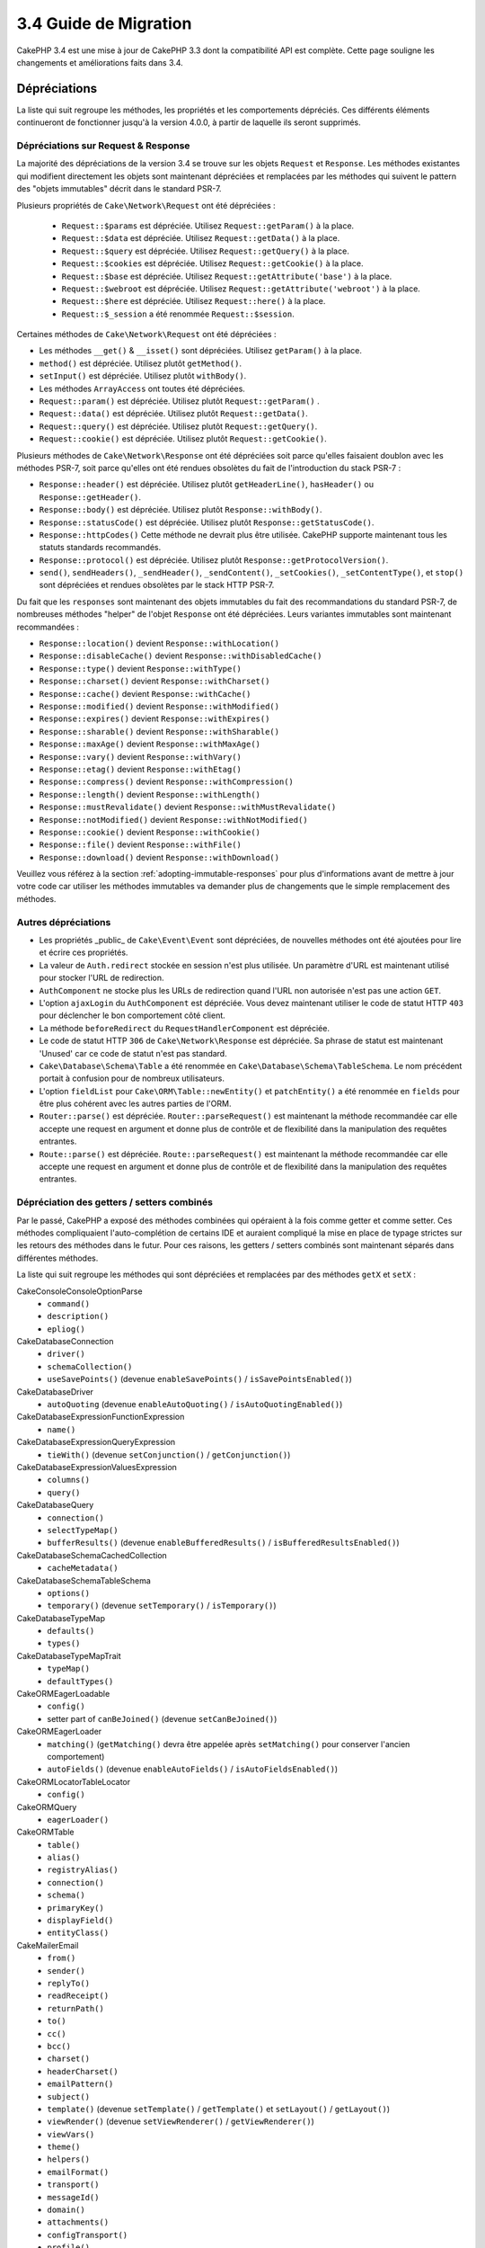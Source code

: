 3.4 Guide de Migration
######################

CakePHP 3.4 est une mise à jour de CakePHP 3.3 dont la compatibilité API est
complète. Cette page souligne les changements et améliorations faits dans 3.4.

Dépréciations
=============

La liste qui suit regroupe les méthodes, les propriétés et les comportements
dépréciés. Ces différents éléments continueront de fonctionner jusqu'à la
version 4.0.0, à partir de laquelle ils seront supprimés.

Dépréciations sur Request & Response
------------------------------------

La majorité des dépréciations de la version 3.4 se trouve sur les objets
``Request`` et ``Response``. Les méthodes existantes qui modifient directement
les objets sont maintenant dépréciées et remplacées par les méthodes qui
suivent le pattern des "objets immutables" décrit dans le standard PSR-7.

Plusieurs propriétés de ``Cake\Network\Request`` ont été dépréciées :

  * ``Request::$params`` est dépréciée. Utilisez ``Request::getParam()`` à la place.
  * ``Request::$data`` est dépréciée. Utilisez ``Request::getData()`` à la place.
  * ``Request::$query`` est dépréciée. Utilisez ``Request::getQuery()`` à la place.
  * ``Request::$cookies`` est dépréciée. Utilisez ``Request::getCookie()`` à la place.
  * ``Request::$base`` est dépréciée. Utilisez ``Request::getAttribute('base')`` à la place.
  * ``Request::$webroot`` est dépréciée. Utilisez ``Request::getAttribute('webroot')`` à la place.
  * ``Request::$here`` est dépréciée. Utilisez ``Request::here()`` à la place.
  * ``Request::$_session`` a été renommée ``Request::$session``.

Certaines méthodes de ``Cake\Network\Request`` ont été dépréciées :

* Les méthodes ``__get()`` & ``__isset()`` sont dépréciées. Utilisez
  ``getParam()`` à la place.
* ``method()`` est dépréciée. Utilisez plutôt ``getMethod()``.
* ``setInput()`` est dépréciée. Utilisez plutôt ``withBody()``.
* Les méthodes ``ArrayAccess`` ont toutes été dépréciées.
* ``Request::param()`` est dépréciée. Utilisez plutôt ``Request::getParam()`` .
* ``Request::data()`` est dépréciée. Utilisez plutôt ``Request::getData()``.
* ``Request::query()`` est dépréciée. Utilisez plutôt ``Request::getQuery()``.
* ``Request::cookie()`` est dépréciée. Utilisez plutôt ``Request::getCookie()``.

Plusieurs méthodes de ``Cake\Network\Response`` ont été dépréciées soit parce
qu'elles faisaient doublon avec les méthodes PSR-7, soit parce qu'elles ont été
rendues obsolètes du fait de l'introduction du stack PSR-7 :

* ``Response::header()`` est dépréciée. Utilisez plutôt ``getHeaderLine()``,
  ``hasHeader()`` ou ``Response::getHeader()``.
* ``Response::body()`` est dépréciée. Utilisez plutôt ``Response::withBody()``.
* ``Response::statusCode()`` est dépréciée. Utilisez plutôt ``Response::getStatusCode()``.
* ``Response::httpCodes()`` Cette méthode ne devrait plus être utilisée.
  CakePHP supporte maintenant tous les statuts standards recommandés.
* ``Response::protocol()`` est dépréciée. Utilisez plutôt ``Response::getProtocolVersion()``.
* ``send()``, ``sendHeaders()``, ``_sendHeader()``, ``_sendContent()``,
  ``_setCookies()``, ``_setContentType()``, et ``stop()`` sont dépréciées et
  rendues obsolètes par le stack HTTP PSR-7.

Du fait que les ``responses`` sont maintenant des objets immutables du fait des
recommandations du standard PSR-7, de nombreuses méthodes "helper" de l'objet
``Response`` ont été dépréciées. Leurs variantes immutables sont maintenant
recommandées :

* ``Response::location()`` devient ``Response::withLocation()``
* ``Response::disableCache()`` devient ``Response::withDisabledCache()``
* ``Response::type()`` devient ``Response::withType()``
* ``Response::charset()`` devient ``Response::withCharset()``
* ``Response::cache()`` devient ``Response::withCache()``
* ``Response::modified()`` devient ``Response::withModified()``
* ``Response::expires()`` devient ``Response::withExpires()``
* ``Response::sharable()`` devient ``Response::withSharable()``
* ``Response::maxAge()`` devient ``Response::withMaxAge()``
* ``Response::vary()`` devient ``Response::withVary()``
* ``Response::etag()`` devient ``Response::withEtag()``
* ``Response::compress()`` devient ``Response::withCompression()``
* ``Response::length()`` devient ``Response::withLength()``
* ``Response::mustRevalidate()`` devient ``Response::withMustRevalidate()``
* ``Response::notModified()`` devient ``Response::withNotModified()``
* ``Response::cookie()`` devient ``Response::withCookie()``
* ``Response::file()`` devient ``Response::withFile()``
* ``Response::download()`` devient ``Response::withDownload()``

Veuillez vous référez à la section :ref:`adopting-immutable-responses` pour
plus d'informations avant de mettre à jour votre code car utiliser les méthodes
immutables va demander plus de changements que le simple remplacement des
méthodes.

Autres dépréciations
--------------------

* Les propriétés _public_ de ``Cake\Event\Event`` sont dépréciées, de nouvelles
  méthodes ont été ajoutées pour lire et écrire ces propriétés.
* La valeur de ``Auth.redirect`` stockée en session n'est plus utilisée. Un
  paramètre d'URL est maintenant utilisé pour stocker l'URL de redirection.
* ``AuthComponent`` ne stocke plus les URLs de redirection quand l'URL non
  autorisée n'est pas une action ``GET``.
* L'option ``ajaxLogin`` du ``AuthComponent`` est dépréciée. Vous devez maintenant
  utiliser le code de statut HTTP ``403`` pour déclencher le bon comportement côté
  client.
* La méthode ``beforeRedirect`` du ``RequestHandlerComponent`` est dépréciée.
* Le code de statut HTTP ``306`` de ``Cake\Network\Response`` est dépréciée. Sa
  phrase de statut est maintenant 'Unused' car ce code de statut n'est pas
  standard.
* ``Cake\Database\Schema\Table`` a été renommée en
  ``Cake\Database\Schema\TableSchema``. Le nom précédent portait à confusion
  pour de nombreux utilisateurs.
* L'option ``fieldList`` pour ``Cake\ORM\Table::newEntity()`` et
  ``patchEntity()`` a été renommée en ``fields`` pour être plus cohérent avec
  les autres parties de l'ORM.
* ``Router::parse()`` est dépréciée. ``Router::parseRequest()`` est maintenant
  la méthode recommandée car elle accepte une request en argument et donne plus
  de contrôle et de flexibilité dans la manipulation des requêtes entrantes.
* ``Route::parse()`` est dépréciée. ``Route::parseRequest()`` est maintenant
  la méthode recommandée car elle accepte une request en argument et donne plus
  de contrôle et de flexibilité dans la manipulation des requêtes entrantes.

Dépréciation des getters / setters combinés
-------------------------------------------

Par le passé, CakePHP a exposé des méthodes combinées qui opéraient à la fois
comme getter et comme setter. Ces méthodes compliquaient l'auto-complétion de
certains IDE et auraient compliqué la mise en place de typage strictes sur les
retours des méthodes dans le futur. Pour ces raisons, les getters / setters
combinés sont maintenant séparés dans différentes méthodes.

La liste qui suit regroupe les méthodes qui sont dépréciées et remplacées par
des méthodes ``getX`` et ``setX`` :

Cake\Console\ConsoleOptionParse
    * ``command()``
    * ``description()``
    * ``epliog()``
Cake\Database\Connection
    * ``driver()``
    * ``schemaCollection()``
    * ``useSavePoints()`` (devenue ``enableSavePoints()`` / ``isSavePointsEnabled()``)
Cake\Database\Driver
    * ``autoQuoting`` (devenue ``enableAutoQuoting()`` / ``isAutoQuotingEnabled()``)
Cake\Database\Expression\FunctionExpression
    * ``name()``
Cake\Database\Expression\QueryExpression
    * ``tieWith()`` (devenue ``setConjunction()`` / ``getConjunction()``)
Cake\Database\Expression\ValuesExpression
    * ``columns()``
    * ``query()``
Cake\Database\Query
    * ``connection()``
    * ``selectTypeMap()``
    * ``bufferResults()`` (devenue ``enableBufferedResults()`` / ``isBufferedResultsEnabled()``)
Cake\Database\Schema\CachedCollection
    * ``cacheMetadata()``
Cake\Database\Schema\TableSchema
    * ``options()``
    * ``temporary()`` (devenue ``setTemporary()`` / ``isTemporary()``)
Cake\Database\TypeMap
    * ``defaults()``
    * ``types()``
Cake\Database\TypeMapTrait
    * ``typeMap()``
    * ``defaultTypes()``
Cake\ORM\EagerLoadable
    * ``config()``
    * setter part of ``canBeJoined()`` (devenue ``setCanBeJoined()``)
Cake\ORM\EagerLoader
    * ``matching()`` (``getMatching()`` devra être appelée après ``setMatching()``
      pour conserver l'ancien comportement)
    * ``autoFields()`` (devenue ``enableAutoFields()`` / ``isAutoFieldsEnabled()``)
Cake\ORM\Locator\TableLocator
    * ``config()``
Cake\ORM\Query
    * ``eagerLoader()``
Cake\ORM\Table
    * ``table()``
    * ``alias()``
    * ``registryAlias()``
    * ``connection()``
    * ``schema()``
    * ``primaryKey()``
    * ``displayField()``
    * ``entityClass()``
Cake\Mailer\Email
    * ``from()``
    * ``sender()``
    * ``replyTo()``
    * ``readReceipt()``
    * ``returnPath()``
    * ``to()``
    * ``cc()``
    * ``bcc()``
    * ``charset()``
    * ``headerCharset()``
    * ``emailPattern()``
    * ``subject()``
    * ``template()`` (devenue ``setTemplate()`` / ``getTemplate()`` et ``setLayout()`` / ``getLayout()``)
    * ``viewRender()`` (devenue ``setViewRenderer()`` / ``getViewRenderer()``)
    * ``viewVars()``
    * ``theme()``
    * ``helpers()``
    * ``emailFormat()``
    * ``transport()``
    * ``messageId()``
    * ``domain()``
    * ``attachments()``
    * ``configTransport()``
    * ``profile()``
Cake\Validation\Validator
    * ``provider()``
Cake\View\StringTemplateTrait
    * ``templates()``
Cake\View\ViewBuilder
    * ``templatePath()``
    * ``layoutPath()``
    * ``plugin()``
    * ``helpers()``
    * ``theme()``
    * ``template()``
    * ``layout()``
    * ``options()``
    * ``name()``
    * ``className()``
    * ``autoLayout()`` (devenue ``enableAutoLayout()`` / ``isAutoLayoutEnabled()``)

.. _adopting-immutable-responses:

Adopter les Responses Immutable
===============================

Avant de migrer votre code pour qu'il utilise les nouvelles méthodes de l'objet
Response, sachez que les nouvelles méthodes sont bâties sur un concept
différent. Les objets immutables sont généralement indiquées par le préfixe
``with`` (par exemple : ``withLocation()``). Du fait que ces méthodes évoluent
dans un contexte immutable, elles retournent de nouvelles instances que vous
devez assigner à des variables ou des propriétés. Partons du principe que vous
aviez du code de Controller similaire à celui-ci::

    $response = $this->response;
    $response->location('/login')
    $response->header('X-something', 'a value');

Si vous faites un simple "rechercher / remplacer" pour changer le nom des
méthodes, cela ne fonctionnera pas. Vous devriez plutôt remplacer votre code
pour qu'il ressemble à ceci::

    $this->response = $this->response
        ->withLocation('/login')
        ->withHeader('X-something', 'a value');

Voici les points clés à comprendre :

#. Le résultat de vos changements doit être ré-assigné à ``$this->response``.
   C'est le point le plus important pour conserver le fonctionnement souhaité.
#. Les méthodes "setter" peuvent être chaînées. Cela vous permet d'éviter de
   stocker tous les états intermédiaires.

Astuces pour Migrer vos Components
----------------------------------

Dans les versions précédentes de CakePHP, les Components possédaient souvent
des références aux objets Request et Response pour pouvoir les modifier. Avant
d'utiliser les méthodes immutable, vous devriez utiliser les Response attachées
au Controller::

    // Dans une méthode de Component (or callback)
    $this->response->header('X-Rate-Limit', $this->remaining);

    // Deviendrait
    $controller = $this->getController();
    $controller->response = $controller->response->withHeader('X-Rate-Limit', $this->remaining);

Dans les callbacks des Components, vous pouvez utiliser l'objet Event pour
accéder à la Response / au Controller::

    public function beforeRender($event)
    {
        $controller = $event->getSubject();
        $controller->response = $controller->response->withHeader('X-Teapot', 1);
    }

.. tip::
    Plutôt que conserver une référence aux Responses, récupérez plutôt la Response
    actuelle stockée dans le Controller et modifiez la propriété ``response``
    quand vous avez terminé vos modifications.

Changement de comportements
===========================

Bien que ces changements garde la compatibilité API, ce sont tout de même des
variations mineures qui pourraient avoir un impact sur votre application :

* Les résultats de ``ORM\Query`` ne feront plus de typecast sur les alias de
  colonnes basé sur le type de colonne original. Par exemple, si vous faites
  un alias de ``created`` en ``created_time``, vous obtiendrez maintenant une
  instance de ``Time`` plutôt qu'une chaîne de caractères.
* Le ``AuthComponent`` utilise maintenant un paramètre URL pour stocker
  l'adresse de redirection quand un utilisateur non identifié est redirigé sur
  la page de connexion. Auparavant, l'URL de redirection était stockée en
  session. Utiliser un paramètre d'URL permet une meilleure compatibilité avec
  les différents navigateurs.
* Le système de *reflection* de base de données traite maintenant les types de
  colonnes inconnus comme ``string`` et non plus comme ``text``. L'impact de ce
  changement est notamment visible sur le ``FormHelper`` qui va générer des
  inputs à la place de textarea pour les types de colonnes inconnus.
* ``AuthComponent`` ne va plus stocker ses messages Flash via la clé 'auth'.
  Ils seront maintenant rendu avec le template 'error' et sous la clé flash
  'default'. Ceci a été fait dans le but de simplifier ``AuthComponent``.
* ``Mailer\Email`` va maintenant automatiquement détecter les types de contenus
  des pièces jointes en utilisant ``mime_content_type`` si le "content-type"
  n'est pas spécifié. Auparavant, les pièces jointes étaient considérées comme
  'application/octet-stream' par défaut.

Visibility Changes
==================

* ``MailerAwareTrait::getMailer()`` est maintenant ``protected``.
* ``CellTrait::cell()`` est maintenant ``protected``.

Si les traits ci-dessus sont utilisés dans vos controllers, leurs méthodes
publiques pouvaient être appelées par les règles de routing par défaut en
tant qu'actions. Ces changements permettent d'apporter une sécurité à vos
controllers. Si vous avez besoin que ces méthodes conservent une visibilité
``public``, vous aurez besoin de mettre à jour les instructions ``use`` comme
ceci::

    use CellTrait {
        cell as public;
    }
    use MailerAwareTrait {
        getMailer as public;
    }

Collection
==========

* ``CollectionInterface::chunkWithKeys()`` a été ajoutée. Les implémentations
  de ``CollectionInterface`` des utilisateurs devront maintenant implémenter
  cette méthode.
* ``Collection::chunkWithKeys()`` a été ajoutée.

Erreur
======

* ``Debugger::setOutputMask()`` et ``Debugger::outputMask()`` ont été ajoutées.
  Ces méthodes vous permettent de configurer des propriétés / clés de tableau
  qui devraient être masquées lors d'affichages générés par le ``Debugger``
  (lors d'un appel à ``debug()`` par exemple).

Event
=====

* ``Event::getData()`` a été ajoutée.
* ``Event::setData()`` a été ajoutée.
* ``Event::getResult()`` a été ajoutée.
* ``Event::setResult()`` a été ajoutée.

I18n
====

* Vous pouvez maintenant personnaliser le comportement du loader de messages
  de fallback. Reportez-vous à :ref:`creating-generic-translators` pour plus
  d'information.

Routing
=======

* ``RouteBuilder::prefix()`` accepte maintenant un tableau de paramètres par
  défaut à ajouter à chaque route "connectée".
* Les routes peuvent maintenant être "matché" sur des hosts spécifiques à
  l'aide de l'option ``_host``.

HtmlHelper
==========

* ``HtmlHelper::scriptBlock()`` n'englobe plus le Javascript dans un tag
  ``<![CDATA[ ]]`` par défaut. L'option ``safe`` qui contrôle ce comportement
  a maintenant sa valeur par défaut à ``false``. Utiliser le tag ``<![CDATA[ ]]``
  était seulement requis pour le XHTML qui n'est plus le doctype prédominant
  pour les pages web actuellement.

PaginatorHelper
===============

* ``PaginatorHelper::numbers()`` utilise maintenant une ellipse HTML au lieu de
  '...' dans les templates par défaut.
* ``PaginatorHelper::total()`` a été ajoutée et permet de lire le nombre total
  de pages pour le résultat de requête actuellement paginé.
* ``PaginatorHelper::generateUrlParams()`` a été ajoutée et est utilisée comme
  méthode de construction d'URL "bas niveau".
* ``PaginatorHelper::meta()`` peut maintenant créer des liens pour 'first' et
  'last'.

FormHelper
==========

* Vous pouvez maintenant configurer les sources à partir desquelles FormHelper
  lit. Ceci simplifie la création des formulaires GET. Consultez :ref:`form-values-from-query-string` pour plus d'informations.
* ``FormHelper::input()`` est dépréciée. Utilisez plutôt ``FormHelper::control()``.
* ``FormHelper::inputs()`` est dépréciée. Utilisez plutôt ``FormHelper::controls()``.
* ``FormHelper::allInputs()`` est dépréciée. Utilisez plutôt ``FormHelper::allControls()``.

Validation
==========

* ``Validation::falsey()`` et ``Validation::truthy()`` ont été ajoutées.

TranslateBehavior
=================

* ``TranslateBehavior::translationField()`` a été ajoutée.

PluginShell
===========

* ``cake plugin load`` et ``cake plugin unload`` supportent maintenant une
  option ``--cli`` qui permet de mettre à jour ``bootstrap_cli.php`` à la place
  de ``bootstrap.php``.
